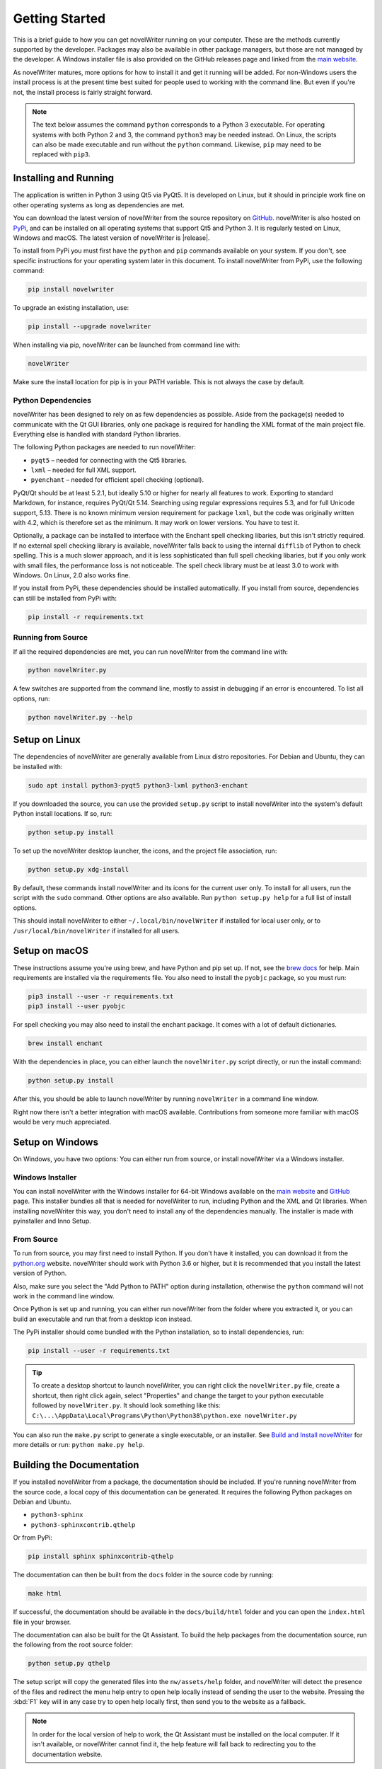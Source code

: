 .. _a_started:

***************
Getting Started
***************

This is a brief guide to how you can get novelWriter running on your computer. These are the
methods currently supported by the developer. Packages may also be available in other package
managers, but those are not managed by the developer. A Windows installer file is also provided on
the GitHub releases page and linked from the `main website`_.

As novelWriter matures, more options for how to install it and get it running will be added. For
non-Windows users the install process is at the present time best suited for people used to working
with the command line. But even if you're not, the install process is fairly straight forward.

.. note::
   The text below assumes the command ``python`` corresponds to a Python 3 executable. For
   operating systems with both Python 2 and 3, the command ``python3`` may be needed instead. On
   Linux, the scripts can also be made executable and run without the ``python`` command. Likewise,
   ``pip`` may need to be replaced with ``pip3``.

.. _main website: https://novelwriter.io


.. _a_started_install:

Installing and Running
======================

The application is written in Python 3 using Qt5 via PyQt5. It is developed on Linux, but it should
in principle work fine on other operating systems as long as dependencies are met.

You can download the latest version of novelWriter from the source repository on GitHub_.
novelWriter is also hosted on PyPi_, and can be installed on all operating systems that support Qt5
and Python 3. It is regularly tested on Linux, Windows and macOS. The latest version of novelWriter
is |release|.

To install from PyPi you must first have the ``python`` and ``pip`` commands available on your
system. If you don't, see specific instructions for your operating system later in this document.
To install novelWriter from PyPi, use the following command:

.. code-block:: console

   pip install novelwriter

To upgrade an existing installation, use:

.. code-block:: console

   pip install --upgrade novelwriter

When installing via pip, novelWriter can be launched from command line with:

.. code-block:: console

   novelWriter

Make sure the install location for pip is in your PATH variable. This is not always the case by
default.

.. _GitHub: https://github.com/vkbo/novelWriter/releases
.. _PyPi: https://pypi.org/project/novelWriter/


.. _a_started_depend:

Python Dependencies
-------------------

novelWriter has been designed to rely on as few dependencies as possible. Aside from the package(s)
needed to communicate with the Qt GUI libraries, only one package is required for handling the XML
format of the main project file. Everything else is handled with standard Python libraries.

The following Python packages are needed to run novelWriter:

* ``pyqt5`` – needed for connecting with the Qt5 libraries.
* ``lxml`` – needed for full XML support.
* ``pyenchant`` – needed for efficient spell checking (optional).

PyQt/Qt should be at least 5.2.1, but ideally 5.10 or higher for nearly all features to work.
Exporting to standard Markdown, for instance, requires PyQt/Qt 5.14. Searching using regular
expressions requires 5.3, and for full Unicode support, 5.13. There is no known minimum version
requirement for package ``lxml``, but the code was originally written with 4.2, which is therefore
set as the minimum. It may work on lower versions. You have to test it.

Optionally, a package can be installed to interface with the Enchant spell checking libaries, but
this isn't strictly required. If no external spell checking library is available, novelWriter falls
back to using the internal ``difflib`` of Python to check spelling. This is a much slower approach,
and it is less sophisticated than full spell checking libaries, but if you only work with small
files, the performance loss is not noticeable. The spell check library must be at least 3.0 to work
with Windows. On Linux, 2.0 also works fine.

If you install from PyPi, these dependencies should be installed automatically. If you install from
source, dependencies can still be installed from PyPi with:

.. code-block:: console

   pip install -r requirements.txt


.. _a_started_running:

Running from Source
-------------------

If all the required dependencies are met, you can run novelWriter from the command line with:

.. code-block:: console

   python novelWriter.py

A few switches are supported from the command line, mostly to assist in debugging if an error is
encountered. To list all options, run:

.. code-block:: console

   python novelWriter.py --help


.. _a_started_linux:

Setup on Linux
==============

The dependencies of novelWriter are generally available from Linux distro repositories. For Debian
and Ubuntu, they can be installed with:

.. code-block:: console

   sudo apt install python3-pyqt5 python3-lxml python3-enchant

If you downloaded the source, you can use the provided ``setup.py`` script to install novelWriter
into the system's default Python install locations. If so, run:

.. code-block:: console

   python setup.py install

To set up the novelWriter desktop launcher, the icons, and the project file association, run:

.. code-block:: console

   python setup.py xdg-install

By default, these commands install novelWriter and its icons for the current user only. To install
for all users, run the script with the ``sudo`` command. Other options are also available. Run
``python setup.py help`` for a full list of install options.

This should install novelWriter to either ``~/.local/bin/novelWriter`` if installed for local user
only, or to ``/usr/local/bin/novelWriter`` if installed for all users.


.. _a_started_macos:

Setup on macOS
==============

These instructions assume you're using brew, and have Python and pip set up. If not, see the
`brew docs`_ for help. Main requirements are installed via the requirements file. You also need to
install the ``pyobjc`` package, so you must run:

.. code-block:: console

   pip3 install --user -r requirements.txt
   pip3 install --user pyobjc

For spell checking you may also need to install the enchant package. It comes with a lot of default
dictionaries.

.. code-block:: console

   brew install enchant

With the dependencies in place, you can either launch the ``novelWriter.py`` script directly, or
run the install command:

.. code-block:: console

   python setup.py install

After this, you should be able to launch novelWriter by running ``novelWriter`` in a command line
window.

Right now there isn't a better integration with macOS available. Contributions from someone more
familiar with macOS would be very much appreciated.

.. _brew docs: https://docs.brew.sh/Homebrew-and-Python


.. _a_started_windows:

Setup on Windows
================

On Windows, you have two options: You can either run from source, or install novelWriter via a
Windows installer.


.. _a_started_win_installer:

Windows Installer
-----------------

You can install novelWriter with the Windows installer for 64-bit Windows available on the
`main website`_ and GitHub_ page. This installer bundles all that is needed for novelWriter to run,
including Python and the XML and Qt libraries. When installing novelWriter this way, you don't need
to install any of the dependencies manually. The installer is made with pyinstaller and Inno Setup.


.. _a_started_win_source:

From Source
-----------

To run from source, you may first need to install Python. If you don't have it installed, you can
download it from the python.org_ website. novelWriter should work with Python 3.6 or higher, but it
is recommended that you install the latest version of Python.

Also, make sure you select the "Add Python to PATH" option during installation, otherwise the
``python`` command will not work in the command line window.

.. image:: images/python_win_install.png
   :width: 600

Once Python is set up and running, you can either run novelWriter from the folder where you
extracted it, or you can build an executable and run that from a desktop icon instead.

The PyPi installer should come bundled with the Python installation, so to install dependencies,
run:

.. code-block:: console

   pip install --user -r requirements.txt

.. tip::

   To create a desktop shortcut to launch novelWriter, you can right click the ``novelWriter.py``
   file, create a shortcut, then right click again, select "Properties" and change the target to
   your python executable followed by ``novelWriter.py``. It should look something like this:
   ``C:\...\AppData\Local\Programs\Python\Python38\python.exe novelWriter.py``

You can also run the ``make.py`` script to generate a single executable, or an installer.
See `Build and Install novelWriter`_ for more details or run: ``python make.py help``.

.. _python.org: https://www.python.org/downloads/windows/
.. _Build and Install novelWriter: https://github.com/vkbo/novelWriter/blob/main/setup/README.md


.. _a_started_docs:

Building the Documentation
==========================

If you installed novelWriter from a package, the documentation should be included. If you're
running novelWriter from the source code, a local copy of this documentation can be generated. It
requires the following Python packages on Debian and Ubuntu.

* ``python3-sphinx``
* ``python3-sphinxcontrib.qthelp``

Or from PyPi:

.. code-block:: console

   pip install sphinx sphinxcontrib-qthelp

The documentation can then be built from the ``docs`` folder in the source code by running:

.. code-block:: console

   make html

If successful, the documentation should be available in the ``docs/build/html`` folder and you can
open the ``index.html`` file in your browser.

The documentation can also be built for the Qt Assistant. To build the help packages from the
documentation source, run the following from the root source folder:

.. code-block:: console

   python setup.py qthelp

The setup script will copy the generated files into the ``nw/assets/help`` folder, and novelWriter
will detect the presence of the files and redirect the menu help entry to open help locally instead
of sending the user to the website. Pressing the :kbd:`F1` key will in any case try to open help
locally first, then send you to the website as a fallback.

.. note::
   In order for the local version of help to work, the Qt Assistant must be installed on the local
   computer. If it isn't available, or novelWriter cannot find it, the help feature will fall back
   to redirecting you to the documentation website.
